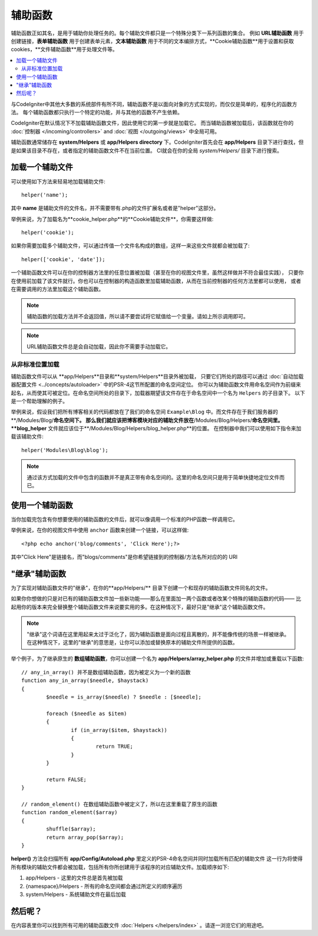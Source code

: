 ################
辅助函数
################

辅助函数正如其名，是用于辅助你处理任务的。每个辅助文件都只是一个特殊分类下一系列函数的集合。
例如 **URL辅助函数** 用于创建链接，**表单辅助函数** 用于创建表单元素，**文本辅助函数** 用于不同的文本编排方式，**Cookie辅助函数**用于设置和获取cookies，**文件辅助函数**用于处理文件等。

.. contents::
    :local:
    :depth: 2

与CodeIgniter中其他大多数的系统部件有所不同，辅助函数不是以面向对象的方式实现的，而仅仅是简单的，程序化的函数方法。
每个辅助函数都只执行一个特定的功能，并与其他的函数不产生依赖。

CodeIgniter在默认情况下不加载辅助函数文件，因此使用它的第一步就是加载它。
而当辅助函数被加载后，该函数就在你的 :doc:`控制器 </incoming/controllers>` and
:doc:`视图 </outgoing/views>` 中全局可用。

辅助函数通常储存在 **system/Helpers** 或 **app/Helpers directory** 下。CodeIgniter首先会在 **app/Helpers** 目录下进行查找，但是如果该目录不存在，或者指定的辅助函数文件不在当前位置。
CI就会在你的全局 *system/Helpers/* 目录下进行搜索。


加载一个辅助文件
================

可以使用如下方法来轻易地加载辅助文件::

	helper('name');

其中 **name** 是辅助文件的文件名，并不需要带有.php的文件扩展名或者是"helper"这部分。

举例来说，为了加载名为**cookie_helper.php**的**Cookie辅助文件**，你需要这样做::

	helper('cookie');

如果你需要加载多个辅助文件，可以通过传值一个文件名构成的数组，这样一来这些文件就都会被加载了::

	helper(['cookie', 'date']);

一个辅助函数文件可以在你的控制器方法里的任意位置被加载（甚至在你的视图文件里，虽然这样做并不符合最佳实践），
只要你在使用前加载了该文件就行。你也可以在控制器的构造函数里加载辅助函数，从而在当前控制器的任何方法里都可以使用，
或者在需要调用的方法里加载这个辅助函数。

.. note:: 辅助函数的加载方法并不会返回值，所以请不要尝试将它赋值给一个变量。请如上所示调用即可。

.. note:: URL辅助函数文件总是会自动加载，因此你不需要手动加载它。

从非标准位置加载
-----------------------------------

辅助函数文件可以从 **app/Helpers**目录和**system/Helpers**目录外被加载，
只要它们所处的路径可以通过 :doc:`自动加载器配置文件 <../concepts/autoloader>` 中的PSR-4这节所配置的命名空间定位。
你可以为辅助函数文件用命名空间作为前缀来起名，从而使其可被定位。在命名空间所处的目录下，加载器期望该文件存在于命名空间中一个名为 ``Helpers`` 的子目录下。
以下是一个帮助理解的例子。

举例来说，假设我们把所有博客相关的代码都放在了我们的命名空间 ``Example\Blog`` 中。而文件存在于我们服务器的**/Modules/Blog/**命名空间下。
那么我们就应该把博客模块对应的辅助文件放在**/Modules/Blog/Helpers/**命名空间里。**blog_helper** 文件就应该位于**/Modules/Blog/Helpers/blog_helper.php**的位置。
在控制器中我们可以使用如下指令来加载该辅助文件::

	helper('Modules\Blog\blog');

.. note:: 通过该方式加载的文件中包含的函数并不是真正带有命名空间的。这里的命名空间只是用于简单快捷地定位文件而已。

使用一个辅助函数
==============

当你加载完包含有你想要使用的辅助函数的文件后，就可以像调用一个标准的PHP函数一样调用它。

举例来说，在你的视图文件中使用 ``anchor`` 函数来创建一个链接，可以这样做::

	<?php echo anchor('blog/comments', 'Click Here');?>

其中"Click Here"是链接名，而"blogs/comments"是你希望链接到的控制器/方法名所对应的的 URI

"继承"辅助函数
===================

为了实现对辅助函数文件的"继承"，在你的**app/Helpers/** 目录下创建一个和现存的辅助函数文件同名的文件。

如果你你想做的只是对已有的辅助函数文件加一些新功能——那么在里面加一两个函数或者改某个特殊的辅助函数的代码——
比起用你的版本来完全替换整个辅助函数文件来说要实用的多。在这种情况下，最好只是"继承"这个辅助函数文件。

.. note:: "继承"这个词语在这里用起来太过于泛化了，因为辅助函数是面向过程且离散的，并不能像传统的场景一样被继承。在这种情况下，这里的"继承"的意思是，让你可以添加或替换原本的辅助文件所提供的函数。

举个例子，为了继承原生的 **数组辅助函数**，你可以创建一个名为 **app/Helpers/array_helper.php** 的文件并增加或重载以下函数::

	// any_in_array() 并不是数组辅助函数，因为被定义为一个新的函数
	function any_in_array($needle, $haystack)
	{
		$needle = is_array($needle) ? $needle : [$needle];

		foreach ($needle as $item)
		{
			if (in_array($item, $haystack))
			{
				return TRUE;
			}
	        }

		return FALSE;
	}

	// random_element() 在数组辅助函数中被定义了，所以在这里重载了原生的函数
	function random_element($array)
	{
		shuffle($array);
		return array_pop($array);
	}

**helper()** 方法会扫描所有 **app/Config/Autoload.php** 里定义的PSR-4命名空间并同时加载所有匹配的辅助文件
这一行为将使得所有模块的辅助文件都会被加载，包括所有你所创建用于该程序的对应辅助文件。加载顺序如下:

1. app/Helpers - 这里的文件总是首先被加载
2. {namespace}/Helpers - 所有的命名空间都会通过所定义的顺序遍历
3. system/Helpers - 系统辅助文件在最后加载

然后呢？
=========

在内容表里你可以找到所有可用的辅助函数文件 :doc:`Helpers </helpers/index>` 。请逐一浏览它们的用途吧。
